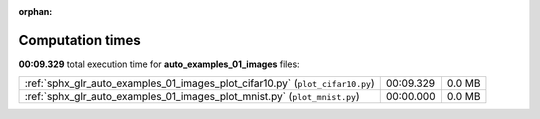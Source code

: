 
:orphan:

.. _sphx_glr_auto_examples_01_images_sg_execution_times:

Computation times
=================
**00:09.329** total execution time for **auto_examples_01_images** files:

+-------------------------------------------------------------------------------+-----------+--------+
| :ref:`sphx_glr_auto_examples_01_images_plot_cifar10.py` (``plot_cifar10.py``) | 00:09.329 | 0.0 MB |
+-------------------------------------------------------------------------------+-----------+--------+
| :ref:`sphx_glr_auto_examples_01_images_plot_mnist.py` (``plot_mnist.py``)     | 00:00.000 | 0.0 MB |
+-------------------------------------------------------------------------------+-----------+--------+
